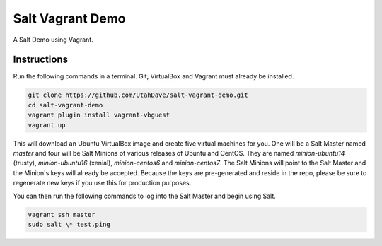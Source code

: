 =================
Salt Vagrant Demo
=================

A Salt Demo using Vagrant.


Instructions
============

Run the following commands in a terminal. Git, VirtualBox and Vagrant must
already be installed.

.. code-block:: bash

    git clone https://github.com/UtahDave/salt-vagrant-demo.git
    cd salt-vagrant-demo
    vagrant plugin install vagrant-vbguest
    vagrant up


This will download an Ubuntu VirtualBox image and create five virtual
machines for you. One will be a Salt Master named `master` and four will be Salt
Minions of various releases of Ubuntu and CentOS.  They are named `minion-ubuntu14`
(trusty), `minion-ubuntu16` (xenial), `minion-centos6` and `minion-centos7`.
The Salt Minions will point to the Salt Master and the Minion's keys will already
be accepted.  Because the keys are pre-generated and reside in the repo, please
be sure to regenerate new keys if you use this for production purposes.

You can then run the following commands to log into the Salt Master and begin
using Salt.

.. code-block:: bash

    vagrant ssh master
    sudo salt \* test.ping

